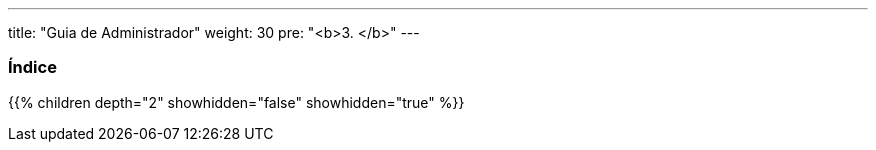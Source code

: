 ---
title: "Guia de Administrador"
weight: 30
pre: "<b>3. </b>"
---

:author: pribeiro42
:email: p.m42.ribeiro@gmail.com

=== Índice
{{% children depth="2" showhidden="false" showhidden="true" %}}


